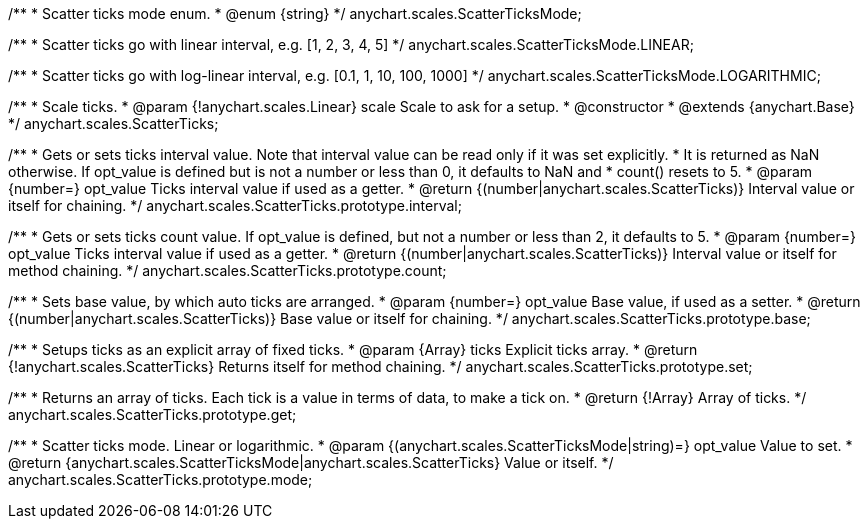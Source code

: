 /**
 * Scatter ticks mode enum.
 * @enum {string}
 */
anychart.scales.ScatterTicksMode;

/**
   * Scatter ticks go with linear interval, e.g. [1, 2, 3, 4, 5]
   */
anychart.scales.ScatterTicksMode.LINEAR;

/**
   * Scatter ticks go with log-linear interval, e.g. [0.1, 1, 10, 100, 1000]
   */
anychart.scales.ScatterTicksMode.LOGARITHMIC;

/**
 * Scale ticks.
 * @param {!anychart.scales.Linear} scale Scale to ask for a setup.
 * @constructor
 * @extends {anychart.Base}
 */
anychart.scales.ScatterTicks;

/**
 * Gets or sets ticks interval value. Note that interval value can be read only if it was set explicitly.
 * It is returned as NaN otherwise. If opt_value is defined but is not a number or less than 0, it defaults to NaN and
 * count() resets to 5.
 * @param {number=} opt_value Ticks interval value if used as a getter.
 * @return {(number|anychart.scales.ScatterTicks)} Interval value or itself for chaining.
 */
anychart.scales.ScatterTicks.prototype.interval;

/**
 * Gets or sets ticks count value. If opt_value is defined, but not a number or less than 2, it defaults to 5.
 * @param {number=} opt_value Ticks interval value if used as a getter.
 * @return {(number|anychart.scales.ScatterTicks)} Interval value or itself for method chaining.
 */
anychart.scales.ScatterTicks.prototype.count;

/**
 * Sets base value, by which auto ticks are arranged.
 * @param {number=} opt_value Base value, if used as a setter.
 * @return {(number|anychart.scales.ScatterTicks)} Base value or itself for chaining.
 */
anychart.scales.ScatterTicks.prototype.base;

/**
 * Setups ticks as an explicit array of fixed ticks.
 * @param {Array} ticks Explicit ticks array.
 * @return {!anychart.scales.ScatterTicks} Returns itself for method chaining.
 */
anychart.scales.ScatterTicks.prototype.set;

/**
 * Returns an array of ticks. Each tick is a value in terms of data, to make a tick on.
 * @return {!Array} Array of ticks.
 */
anychart.scales.ScatterTicks.prototype.get;

/**
 * Scatter ticks mode. Linear or logarithmic.
 * @param {(anychart.scales.ScatterTicksMode|string)=} opt_value Value to set.
 * @return {anychart.scales.ScatterTicksMode|anychart.scales.ScatterTicks} Value or itself.
 */
anychart.scales.ScatterTicks.prototype.mode;

